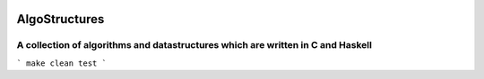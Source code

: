 .. image:: https://travis-ci.org/tanayseven/algostructures.svg?branch=master
    :target: https://travis-ci.org/tanayseven/algostructures


AlgoStructures
==============

A collection of algorithms and datastructures which are written in C and Haskell
--------------------------------------------------------------------------------

```
make clean test
```
